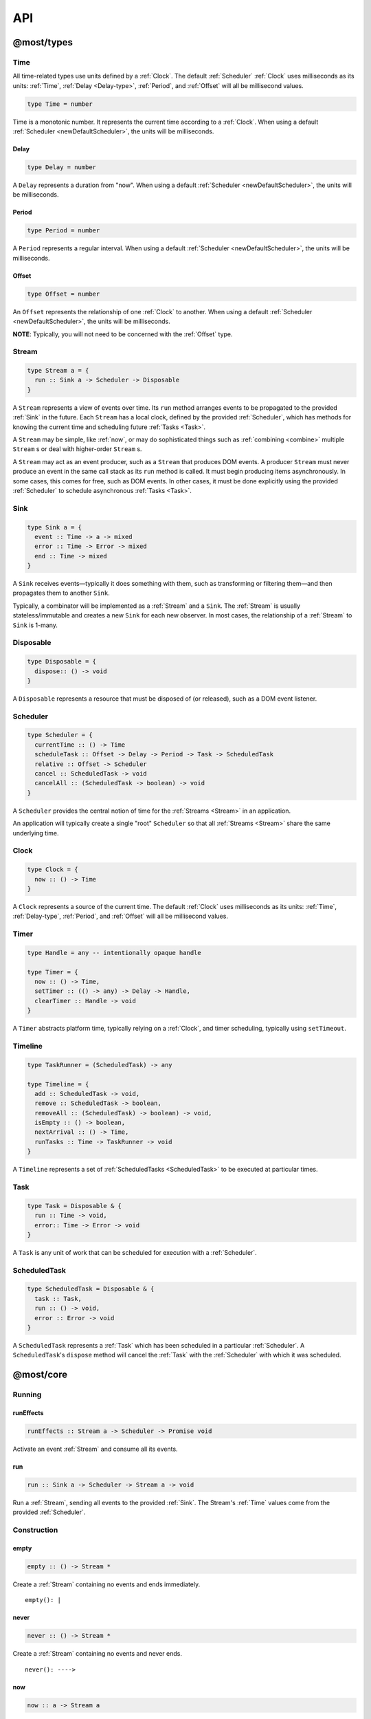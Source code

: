 API
===

.. _@most/types:

@most/types
-----------

.. _Time:

Time
^^^^

All time-related types use units defined by a :ref:`Clock`. The default :ref:`Scheduler` :ref:`Clock` uses milliseconds as its units: :ref:`Time`, :ref:`Delay <Delay-type>`, :ref:`Period`, and :ref:`Offset` will all be millisecond values.

.. code-block:: haskell

  type Time = number

Time is a monotonic number. It represents the current time according to a :ref:`Clock`. When using a default :ref:`Scheduler <newDefaultScheduler>`, the units will be milliseconds.

.. _Delay-type:

Delay
`````

.. code-block:: haskell

  type Delay = number

A ``Delay`` represents a duration from "now". When using a default :ref:`Scheduler <newDefaultScheduler>`, the units will be milliseconds.

.. _Period:

Period
``````

.. code-block:: haskell

  type Period = number

A ``Period`` represents a regular interval. When using a default :ref:`Scheduler <newDefaultScheduler>`, the units will be milliseconds.

.. _Offset:

Offset
``````

.. code-block:: haskell

  type Offset = number

An ``Offset`` represents the relationship of one :ref:`Clock` to another.  When using a default :ref:`Scheduler <newDefaultScheduler>`, the units will be milliseconds.

**NOTE**: Typically, you will not need to be concerned with the :ref:`Offset` type.

.. _Stream:

Stream
^^^^^^

.. code-block:: haskell

  type Stream a = {
    run :: Sink a -> Scheduler -> Disposable
  }

A ``Stream`` represents a view of events over time. Its ``run`` method arranges events to be propagated to the provided :ref:`Sink` in the future. Each ``Stream`` has a local clock, defined by the provided :ref:`Scheduler`, which has methods for knowing the current time and scheduling future :ref:`Tasks <Task>`.

A ``Stream`` may be simple, like :ref:`now`, or may do sophisticated things such as :ref:`combining <combine>` multiple ``Stream`` s or deal with higher-order ``Stream`` s.

A ``Stream`` may act as an event producer, such as a ``Stream`` that produces DOM events. A producer ``Stream`` must never produce an event in the same call stack as its ``run`` method is called. It must begin producing items asynchronously. In some cases, this comes for free, such as DOM events. In other cases, it must be done explicitly using the provided :ref:`Scheduler` to schedule asynchronous :ref:`Tasks <Task>`.

.. _Sink:

Sink
^^^^

.. code-block:: haskell

  type Sink a = {
    event :: Time -> a -> mixed
    error :: Time -> Error -> mixed
    end :: Time -> mixed
  }

A ``Sink`` receives events—typically it does something with them, such as transforming or filtering them—and then propagates them to another ``Sink``.

Typically, a combinator will be implemented as a :ref:`Stream` and a ``Sink``. The :ref:`Stream` is usually stateless/immutable and creates a new ``Sink`` for each new observer. In most cases, the relationship of a :ref:`Stream` to ``Sink`` is 1-many.

.. _Disposable:

Disposable
^^^^^^^^^^

.. code-block:: haskell

  type Disposable = {
    dispose:: () -> void
  }

A ``Disposable`` represents a resource that must be disposed of (or released), such as a DOM event listener.

.. _Scheduler:

Scheduler
^^^^^^^^^

.. code-block:: haskell

  type Scheduler = {
    currentTime :: () -> Time
    scheduleTask :: Offset -> Delay -> Period -> Task -> ScheduledTask
    relative :: Offset -> Scheduler
    cancel :: ScheduledTask -> void
    cancelAll :: (ScheduledTask -> boolean) -> void
  }

A ``Scheduler`` provides the central notion of time for the :ref:`Streams <Stream>` in an application.

An application will typically create a single "root" ``Scheduler`` so that all :ref:`Streams <Stream>` share the same underlying time.

.. _Clock:

Clock
^^^^^

.. code-block:: haskell

  type Clock = {
    now :: () -> Time
  }

A ``Clock`` represents a source of the current time.  The default :ref:`Clock` uses milliseconds as its units: :ref:`Time`, :ref:`Delay-type`, :ref:`Period`, and :ref:`Offset` will all be millisecond values.

.. _Timer:

Timer
^^^^^

.. code-block:: haskell

  type Handle = any -- intentionally opaque handle

  type Timer = {
    now :: () -> Time,
    setTimer :: (() -> any) -> Delay -> Handle,
    clearTimer :: Handle -> void
  }

A ``Timer`` abstracts platform time, typically relying on a :ref:`Clock`, and timer scheduling, typically using ``setTimeout``.

.. _Timeline:

Timeline
^^^^^^^^

.. code-block:: haskell

  type TaskRunner = (ScheduledTask) -> any

  type Timeline = {
    add :: ScheduledTask -> void,
    remove :: ScheduledTask -> boolean,
    removeAll :: (ScheduledTask) -> boolean) -> void,
    isEmpty :: () -> boolean,
    nextArrival :: () -> Time,
    runTasks :: Time -> TaskRunner -> void
  }

A ``Timeline`` represents a set of :ref:`ScheduledTasks <ScheduledTask>` to be executed at particular times.

.. _Task:

Task
^^^^

.. code-block:: haskell

  type Task = Disposable & {
    run :: Time -> void,
    error:: Time -> Error -> void
  }

A ``Task`` is any unit of work that can be scheduled for execution with a :ref:`Scheduler`.

.. _ScheduledTask:

ScheduledTask
^^^^^^^^^^^^^

.. code-block:: haskell

  type ScheduledTask = Disposable & {
    task :: Task,
    run :: () -> void,
    error :: Error -> void
  }

A ``ScheduledTask`` represents a :ref:`Task` which has been scheduled in a particular :ref:`Scheduler`.  A ``ScheduledTask``'s ``dispose`` method will cancel the :ref:`Task` with the :ref:`Scheduler` with which it was scheduled.

.. _@most/core:

@most/core
----------

.. _Running:

Running
^^^^^^^

.. _runEffects:

runEffects
``````````

.. code-block:: haskell

  runEffects :: Stream a -> Scheduler -> Promise void

Activate an event :ref:`Stream` and consume all its events.

.. _run:

run
```

.. code-block:: haskell

  run :: Sink a -> Scheduler -> Stream a -> void

Run a :ref:`Stream`, sending all events to the provided :ref:`Sink`.  The Stream's :ref:`Time` values come from the provided :ref:`Scheduler`.

Construction
^^^^^^^^^^^^

.. _empty:

empty
`````

.. code-block:: haskell

  empty :: () -> Stream *

Create a :ref:`Stream` containing no events and ends immediately. ::

  empty(): |

.. _never:

never
`````

.. code-block:: haskell

  never :: () -> Stream *

Create a :ref:`Stream` containing no events and never ends. ::

  never(): ---->

.. _now:

now
```

.. code-block:: haskell

  now :: a -> Stream a

Create a :ref:`Stream` containing a single event at time 0. ::

  now(x): x|

.. _at:

at
``

.. code-block:: haskell

  at :: Time -> a -> Stream a

Create a :ref:`Stream` containing a single event at a specific time. ::

  at(3, x): --x|

.. _periodic:

periodic
````````

.. code-block:: haskell

  periodic :: Period -> Stream void

Create an infinite :ref:`Stream` containing events that occur at a specified :ref:`Period`.  The first event occurs at time 0, and the event values are ``undefined``. ::

  periodic(3): x--x--x--x-->

.. _throwError:

throwError
``````````

.. code-block:: haskell

  throwError :: Error -> Stream void

Create a :ref:`Stream` that fails with the provided ``Error`` at time 0.  This can be useful for functions that need to return a :ref:`Stream` and also need to propagate an error. ::

  throwError(X): X

Extending
^^^^^^^^^

.. _startWith:

startWith
`````````

.. code-block:: haskell

  startWith :: a -> Stream a -> Stream a

Prepend an event at time 0. ::

  stream:               --a-b-c-d->
  startWith(x, stream): x-a-b-c-d->

Note that ``startWith`` *does not* delay other events. If ``stream`` already contains an event at time 0, then ``startWith`` simply adds another event at time 0—the two will be simultaneous, but ordered. For example::

  stream:                a-b-c-d->
  startWith(x, stream): xa-b-c-d->

Both ``x`` and ``a`` occur at time 0, but ``x`` will be observed before ``a``.

.. _continueWith:

continueWith
````````````

.. code-block:: haskell

  continueWith :: (() -> Stream a) -> Stream a -> Stream a

Replace the end of a :ref:`Stream` with another :ref:`Stream`. ::

  stream:                  -a-b-c-d|
  f(): 		                         -1-2-3-4-5->
  continueWith(f, stream): -a-b-c-d-1-2-3-4-5->

When ``stream`` ends, ``f`` will be called and must return a :ref:`Stream`.

Transformation
^^^^^^^^^^^^^^
map
```

.. code-block:: haskell

  map :: (a -> b) -> Stream a -> Stream b

Apply a function to each event value. ::

  stream:         -a-b-c-d->
  map(f, stream): -f(a)-f(b)-f(c)-f(d)->

.. code-block:: javascript

  map(x => x + 1, stream)

.. _constant:

constant
````````

.. code-block:: haskell

  constant :: a -> Stream * -> Stream a

Replace each event value with ``x``. ::

  stream:              -a-b-c-d->
  constant(x, stream): -x-x-x-x->

.. code-block:: javascript

  constant('tick', periodic(1000))

.. _tap:

tap
```

.. code-block:: haskell

  tap :: (a -> *) -> Stream a -> Stream a

Perform a side effect for each event in a :ref:`Stream`.

.. code-block:: javascript

  stream:         -a-b-c-d->
  tap(f, stream): -a-b-c-d->

For each event in ``stream``, ``f`` is called, but the value of its result is ignored. If ``f`` fails (i.e., throws an error), then the returned :ref:`Stream` will also fail. The :ref:`Stream` returned by ``tap`` will contain the same events as the original :ref:`Stream`.

.. _ap:

ap
```

.. code-block:: haskell

  ap :: Stream (a -> b) -> Stream a -> Stream b

Apply the latest function in a :ref:`Stream` of functions to the latest value of another :ref:`Stream`.

.. code-block:: javascript

  streamOfFunctions:              --f-----------g---------h--------->
  stream:                         -a-------b---------c---------d---->
  ap(streamOfFunctions, stream): --f(a)---f(b)-g(b)-g(c)-h(c)-h(d)->

In effect, ``ap`` applies a time-varying function to a time-varying value.

.. _scan:

scan
````

.. code-block:: haskell

  scan :: (b -> a -> b) -> b -> Stream a -> Stream b

Incrementally accumulate results, starting with the provided initial value. ::

  stream:                           -1-2-3->
  scan((x, y) => x + y, 0, stream): 01-3-6->

.. _loop:

loop
````
.. code-block:: haskell

  loop :: (b -> a -> { seed :: b, value :: c }) -> b -> Stream a -> Stream c

Accumulate results using a feedback loop that emits one value and feeds back another to be used in the next iteration.

It allows you to maintain and update a "state" (a.k.a. feedback, a.k.a. seed for the next iteration) while emitting a different value. In contrast, :ref:`scan` feeds back and produces the same value.

.. code-block:: javascript

  // Average an array of values.
  const average = values =>
  	values.reduce((sum, x) => sum + x, 0) / values.length

  const stream = // ...

  // Emit the simple (i.e., windowed) moving average of the 10 most recent values.
  loop((values, x) => {
  	values.push(x)
  	values = values.slice(-10) // Keep up to 10 most recent
  	const avg = average(values)

  	// Return { seed, value } pair.
  	// seed will feed back into next iteration.
  	// value will be propagated.
  	return { seed: values, value: avg }
  }, [], stream)

.. _zipItems:

zipItems
````````

.. code-block:: haskell

  zipItems :: ((a, b) -> c) -> [a] -> Stream b -> Stream c

Apply a function to the latest event and the array value at the respective index. ::

  array:                              [ 1, 2, 3 ]
  stream:                             --10---10---10---10---10--->
  zipItems(add, array, stream): --11---12---13|

The resulting :ref:`Stream` will contain the same number of events as the input :ref:`Stream`, or ``array.length`` events, whichever is less.

.. _withItems:

withItems
`````````

.. code-block:: haskell

  withItems :: [a] -> Stream b -> Stream a

Replace each event value with the array item at the respective index. ::

  array:                    [ 1, 2, 3 ]
  stream:                   --x--x--x--x--x-->
  withItems(array, stream): --1--2--3|

The resulting :ref:`Stream` will contain the same number of events as the input :ref:`Stream`, or ``array.length`` events, whichever is less.

Flattening
^^^^^^^^^^

.. _switchLatest:

switchLatest
````````````

.. code-block:: haskell

  switchLatest :: Stream (Stream a) -> Stream a

Given a higher-order :ref:`Stream`, return a new :ref:`Stream` that adopts the behavior of (i.e., emits the events of) the most recent inner :ref:`Stream`. ::

  s:                    -a-b-c-d-e-f->
  t:                    -1-2-3-4-5-6->
  stream:               -s-----t----->
  switchLatest(stream): -a-b-c-4-5-6->

.. _join:

join
````

.. code-block:: haskell

  join :: Stream (Stream a) -> Stream a

Given a higher-order :ref:`Stream`, return a new :ref:`Stream` that merges all the inner :ref:`Streams <Stream>` as they arrive. ::

  s:             ---a---b---c---d-->
  t:             -1--2--3--4--5--6->
  stream:        -s------t--------->
  join(stream):  ---a---b--4c-5-d6->

.. _chain:

chain
`````

.. code-block:: haskell

  chain :: (a -> Stream b) -> Stream a -> Stream b

Transform each event in ``stream`` into a new :ref:`Stream`, and then merge each into the resulting :ref:`Stream`. Note that ``f`` must return a :ref:`Stream`. ::

  stream:            -a----b----c|
  f(a):               1--2--3|
  f(b):                    1----2----3|
  f(c):                           1-2-3|
  chain(f, stream):  -1--2-13---2-1-233|

.. _concatMap:

concatMap
`````````

.. code-block:: haskell

  concatMap :: (a -> Stream b) -> Stream a -> Stream b

Transform each event in ``stream`` into a :ref:`Stream`, and then concatenate each onto the end of the resulting :ref:`Stream`. Note that ``f`` must return a :ref:`Stream`.

The mapping function ``f`` is applied lazily. That is, ``f`` is called only once it is time to concatenate a new stream. ::

  stream:                -a----b----c|
  f(a):                   1--2--3|
  f(b):                        1----2----3|
  f(c):                               1-2-3|
  concatMap(f, stream):  -1--2--31----2----31-2-3|
  f called lazily:        ^      ^          ^

Note the difference between ``concatMap`` and ref:`chain`: ``concatMap`` concatenates, while ref:`chain` merges.

.. _mergeConcurrently:

mergeConcurrently
`````````````````

.. code-block:: haskell

  mergeConcurrently :: int -> Stream (Stream a) -> Stream a

Given a higher-order :ref:`Stream`, return a new :ref:`Stream` that merges inner :ref:`Streams <Stream>` as they arrive up to the specified concurrency. Once concurrency number of :ref:`Streams <Stream>` are being merged, newly arriving :ref:`Streams <Stream>` will be merged after an existing one ends. ::

  s:                            --a--b--c--d--e-->
  t:                            --x------y|
  u:                            -1--2--3--4--5--6>
  stream:                       -s--t--u--------->
  mergeConcurrently(2, stream): --a--b--cy4d-5e-6>

Note that ``u`` is only merged after ``t`` ends because of the concurrency level of 2.

Note also that ``mergeConcurrently(Infinity, stream)`` is equivalent to ``join(stream)``.

To control concurrency, ``mergeConcurrently`` must maintain an internal queue of newly arrived :ref:`Streams <Stream>`. If new :ref:`Streams <Stream>` arrive faster than the concurrency level allows them to be merged, the internal queue will grow infinitely.

.. _mergeMapConcurrently:

mergeMapConcurrently
````````````````````

.. code-block:: haskell

  mergeMapConcurrently :: (a -> Stream b) -> int -> Stream a -> Stream b

Lazily apply a function ``f`` to each event in a :ref:`Stream`, merging them into the resulting :ref:`Stream` at the specified concurrency. Once concurrency number of :ref:`Streams <Stream>` are being merged, newly arriving :ref:`Streams <Stream>` will be merged after an existing one ends. ::

  stream:                             --ab--c----d----->
  f(a):                               -1-2-3|
  f(b):                               -4-5-6----------->
  f(c):                               -7--------------->
  f(d):                               -1-2-3-4-5-6-7-8->
  mergeMapConcurently(f, 2, stream) : ---142536-7------>

Note that ``f(c)`` is only merged after ``f(a)`` ends.

Also note that ``f`` will not get called with ``d`` until either ``f(b)`` or ``f(c)`` ends.

To control concurrency, ``mergeMapConcurrently`` must maintain an internal queue of newly arrived :ref:`Streams <Stream>`. If new :ref:`Streams <Stream>` arrive faster than the concurrency level allows them to be merged, the internal queue will grow infinitely.

Merging
^^^^^^^

.. _merge:

merge
`````

.. code-block:: haskell

  merge :: Stream a -> Stream a -> Stream a

Create a new :ref:`Stream` containing events from two :ref:`Streams <Stream>`. ::

  s1:            -a--b----c--->
  s2:            --w---x-y--z->
  merge(s1, s2): -aw-b-x-yc-z->

Merging creates a new :ref:`Stream` containing all events from the two original :ref:`Streams <Stream>` without affecting the time of the events. You can think of the events from the input :ref:`Streams <Stream>` simply being interleaved into the new, merged :ref:`Stream`. A merged :ref:`Stream` ends when all of its input :ref:`Streams <Stream>` have ended.

.. _mergeArray:

mergeArray
``````````

.. code-block:: haskell

  mergeArray :: [ (Stream a) ] -> Stream a

Array form of :ref:`merge`. Create a new :ref:`Stream` containing all events from all :ref:`Streams <Stream>` in the array. ::

  s1:                       -a--b----c---->
  s2:                       --w---x-y--z-->
  s3:                       ---1---2----3->
  mergeArray([s1, s2, s3]): -aw1b-x2yc-z3->

.. _combine:

combine
```````

.. code-block:: haskell

  combine :: (a -> b -> c) -> Stream a -> Stream b -> Stream c

Apply a function to the most recent event from each :ref:`Stream` when a new event arrives on any :ref:`Stream`. ::

  s1:                   -0--1----2--->
  s2:                   --3---4-5--6->
  combine(add, s1, s2): --3-4-5-67-8->

Note that ``combine`` waits for at least one event to arrive on all input :ref:`Streams <Stream>` before it produces any events.

.. _combineArray:

combineArray
````````````

.. code-block:: haskell

  combineArray :: ((a, b, ...) -> z) -> [ Stream a, Stream b, ... ] -> Stream z

Array form of :ref:`combine`. Apply a function to the most recent event from all :ref:`Streams <Stream>` when a new event arrives on any :ref:`Stream`. ::

  s1:                               -0--1----2->
  s2:                               --3---4-5-->
  s3:                               ---2---1--->
  combineArray(add3, [s1, s2, s3]): ---56-7678->

.. _zip:

zip
```

.. code-block:: haskell

  zip :: (a -> b -> c) -> Stream a -> Stream b -> Stream c

Apply a function to corresponding pairs of events from the inputs :ref:`Streams <Stream>`. ::

  s1:               -1--2--3--4->
  s2:               -1---2---3---4->
  zip(add, s1, s2): -2---4---6---8->

Zipping correlates by *index*-corresponding events from two input streams. Note that zipping a "fast" :ref:`Stream` and a "slow" :ref:`Stream` will cause buffering. Events from the fast :ref:`Stream` must be buffered in memory until an event at the corresponding index arrives on the slow :ref:`Stream`.

A zipped :ref:`Stream` ends when any one of its input :ref:`Streams <Stream>` ends.

.. _zipArray:

zipArray
````````

.. code-block:: haskell

  zipArray :: ((a, b, ...) -> z) -> [ Stream a, Stream b, ... ] -> Stream z

Array form of :ref:`zip`. Apply a function to corresponding events from all the inputs :ref:`Streams <Stream>`. ::

  s1:                           -1-2-3---->
  s2:                           -1--2--3-->
  s3:                           --1--2--3->
  zipArray(add3, [s1, s2, s3]): --3--6--9->

_sample

sample
``````

.. code-block:: haskell

  sample :: Stream a -> Stream b -> Stream a

For each event in a sampler :ref:`Stream`, replace the event value with the latest value in another :ref:`Stream`.  The resulting :ref:`Stream` will contain the same number of events as the sampler :ref:`Stream`. ::

  values:                  -1--2--3--4--5->
  sampler:                 -1-----2-----3->
  sample(values, sampler): -1-----3-----5->

  values:                  -1-----2-----3->
  sampler:                 -1--2--3--4--5->
  sample(values, sampler): -1--1--2--2--3->

snapshot
````````

.. code-block:: haskell

  snapshot :: ((a, b) -> c) -> Stream a -> Stream b -> Stream c

For each event in a sampler :ref:`Stream`, apply a function to combine its value with the most recent event value in another :ref:`Stream`. The resulting :ref:`Stream` will contain the same number of events as the sampler :ref:`Stream`. ::

  values:                         -1--2--3--4--5->
  sampler:                        -1-----2-----3->
  snapshot(sum, values, sampler): -2-----5-----8->

  values:                         -1-----2-----3->
  sampler:                        -1--2--3--4--5->
  snapshot(sum, values, sampler): -2--3--5--6--8->

In contrast to :ref:`combine`, ``snapshot`` produces a value only when an event arrives on the sampler.

Filtering
^^^^^^^^^

.. _filter:

filter
``````

.. code-block:: haskell

  filter :: (a -> bool) -> Stream a -> Stream a

Retain only events for which a predicate is truthy. ::

  stream:               -1-2-3-4->
  filter(even, stream): ---2---4->

.. _skipRepeats:

skipRepeats
```````````

.. code-block:: haskell

  skipRepeats :: Stream a -> Stream a

Remove adjacent repeated events. ::

  stream:              -1-2-2-3-4-4-5->
  skipRepeats(stream): -1-2---3-4---5->

Note that ``===`` is used to identify repeated items. To use a different comparison, use :ref:`skipRepeatsWith`.

.. _skipRepeatsWith:

skipRepeatsWith
```````````````

.. code-block:: haskell

  skipRepeatsWith :: ((a, a) -> bool) -> Stream a -> Stream a

Remove adjacent repeated events, using the provided equality function to compare adjacent events. ::

  stream:                                    -a-b-B-c-D-d-e->
  skipRepeatsWith(equalsIgnoreCase, stream): -a-b---c-D---e->

The equals function should return ``true`` if the two values are equal, or ``false`` if they are not equal.

.. _slice:

Slicing
^^^^^^^

slice
`````

.. code-block:: haskell

  slice :: int -> int -> Stream a -> Stream a

Keep only events in a range, where *start <= index < end*, and *index* is the ordinal index of an event in ``stream``. ::

  stream:              -a-b-c-d-e-f->
  slice(1, 4, stream): ---b-c-d|

  stream:              -a-b-c|
  slice(1, 4, stream): ---b-c|

If ``stream`` contains fewer than *start* events, the returned :ref:`Stream` will be empty.

.. _take:

take
````

.. code-block:: haskell

  take :: int -> Stream a -> Stream a

Keep at most the first *n* events from ``stream``. ::

  stream:          -a-b-c-d-e-f->
  take(3, stream): -a-b-c|

  stream:          -a-b|
  take(3, stream): -a-b|

If ``stream`` contains fewer than *n* events, the returned :ref:`Stream` will effectively be equivalent to ``stream``.

.. _skip:

skip
````

.. code-block:: haskell

  skip :: int -> Stream a -> Stream a

Discard the first *n* events from ``stream``. ::

  stream:          -a-b-c-d-e-f->
  skip(3, stream): -------d-e-f->

  stream:          -a-b-c-d-e|
  skip(3, stream): -------d-e|

  stream:          -a-b-c|
  skip(3, stream): ------|

If ``stream`` contains fewer than *n* events, the returned :ref:`Stream` will be empty.

.. _takeWhile:

takeWhile
`````````

.. code-block:: haskell

  takeWhile :: (a -> bool) -> Stream a -> Stream a

Keep all events until predicate returns ``false``, and discard the rest. ::

  stream:                  -2-4-5-6-8->
  takeWhile(even, stream): -2-4-|

.. _skipWhile:

skipWhile
`````````

.. code-block:: haskell

  skipWhile :: (a -> bool) -> Stream a -> Stream a

Discard all events until predicate returns ``false``, and keep the rest. ::

  stream:                  -2-4-5-6-8->
  skipWhile(even, stream): -----5-6-8->

.. _skipAfter:

skipAfter
`````````

.. code-block:: haskell

  skipAfter :: (a -> bool) -> Stream a -> Stream a

Discard all events after the first event for which predicate returns ``true``. ::

  stream:                  -1-2-3-4-5-6-8->
  skipAfter(even, stream): -1-2|

.. _until:

until
`````

.. code-block:: haskell

  until :: Stream * -> Stream a -> Stream a

Keep all events in one :ref:`Stream` until the first event occurs in another. ::

  stream:                   -a-b-c-d-e-f->
  endSignal:                ------z->
  until(endSignal, stream): -a-b-c|

Note that if ``endSignal`` has no events, then the returned :ref:`Stream` will effectively be equivalent to the original.

.. code-block:: javascript

  // Keep only 3 seconds of events, discard the rest.
  until(at(3000, null), stream)

.. _since:

since
`````

.. code-block:: haskell

  since :: Stream * -> Stream a -> Stream a

Discard all events in one :ref:`Stream` until the first event occurs in another. ::

  stream:                     -a-b-c-d-e-f->
  startSignal:                ------z->
  since(startSignal, stream): -------d-e-f->

Note that if ``startSignal`` has no events, then the returned :ref:`Stream` will effectively be equivalent to :ref:`never`.

.. code-block:: javascript

  // Discard events for 3 seconds, keep the rest.
  since(at(3000, null), stream)

.. _during:

during
``````

.. code-block:: haskell

  during :: Stream (Stream *) -> Stream a -> Stream a

Keep events that occur during a time window defined by a higher-order :ref:`Stream`. ::

  stream:                     -a-b-c-d-e-f-g->
  timeWindow:                 -----s
  s:                                -----x
  during(timeWindow, stream): -----c-d-e-|

This is similar to :ref:`slice`, but uses time rather than indices to "slice" the :ref:`Stream`.

.. code-block:: javascript

  // A time window that:
  // 1. starts at time = 1 second
  // 2. ends at time = 6 seconds (1 second + 5 seconds).
  const timeWindow = at(1000, at(5000, null))

  // 1. Discard events for 1 second, then
  // 2. keep events for 5 more seconds, then
  // 3. discard all subsequent events.
  during(timeWindow, stream)

Dealing with time
`````````````````

.. _delay:

delay
`````

.. code-block:: haskell

  delay :: Delay -> Stream a -> Stream a

Timeshift a :ref:`Stream` by the specified :ref:`Delay <Delay-type>`. ::

  stream:           -a-b-c-d->
  delay(1, stream): --a-b-c-d->
  delay(5, stream): ------a-b-c-d->

Delaying a :ref:`Stream` timeshifts all the events by the same amount. It doesn't change the time *between* events.

.. _withLocalTime:

withLocalTime
`````````````

.. code-block:: haskell

  withLocalTime :: Time -> Stream a -> Stream a

Create a Stream with localized :ref:`Time` values, whose origin (i.e., time 0) is at the specified Time on the :ref:`Scheduler` provided when the Stream is observed with :ref:`runEffects` or :ref:`run`.

When implementing custom higher-order :ref:`Stream` combinators, such as :ref:`chain`, you should use ``withLocalTime`` to localize "inner" Streams before running them.

Rate limiting
`````````````

.. _throttle:

throttle
````````

.. code-block:: haskell

  throttle :: int -> Stream a -> Stream a

Limit the rate of events to at most one per *n* milliseconds. ::

  stream:               abcd----abcd---->
  throttle(2, stream):  a-c-----a-c----->

In contrast to :ref:`debounce`, ``throttle`` simply drops events that occur  "too often", whereas :ref:`debounce` waits for a "quiet period".

.. _debounce:

debounce
````````

.. code-block:: haskell

  debounce :: int -> Stream a -> Stream a

Wait for a burst of events to subside and keep only the last event in the burst. ::

  stream:              abcd----abcd---->
  debounce(2, stream): -----d-------d-->

If the :ref:`Stream` ends while there is a pending debounced event (e.g., via :ref:`until`), the pending event will occur just before the :ref:`Stream` ends. For example::

  s1:                         abcd----abcd---->
  s2:                         ------------|
  debounce(2, until(s2, s1)): -----d------d|

Debouncing can be extremely useful when dealing with bursts of similar events. For example, debouncing keypress events before initiating a remote search query in a browser application.

.. code-block:: javascript

  const searchInput = document.querySelector('[name="search-text"]');
  const searchText = most.fromEvent('input', searchInput);

  // The current value of the searchInput, but only
  // after the user stops typing for 500 milliseconds.
  map(e => e.target.value, debounce(500, searchText))

Dealing with Promises
^^^^^^^^^^^^^^^^^^^^^

.. _fromPromise:

fromPromise
```````````

.. code-block:: haskell

  fromPromise :: Promise a -> Stream a

Create a :ref:`Stream` containing a promise's value. ::

  promise:              ----a
  fromPromise(promise): ----a|

If the promise rejects, the :ref:`Stream` will be in an error state with the promise's rejection reason as its error. See :ref:`recoverWith` for error recovery.

.. _awaitPromises:

awaitPromises
`````````````

.. code-block:: haskell

  awaitPromises :: Stream (Promise a) -> Stream a

Turn a :ref:`Stream` of promises into a :ref:`Stream` containing the promises' values. ::

  promise p:             ---1
  promise q:             ------2
  promise r:             -3
  stream:                -p---q---r->
  awaitPromises(stream): ---1--2--3->

Note that order is always preserved, regardless of promise fulfillment order.

To create a :ref:`Stream` that merges promises in fulfillment order, use ``chain(fromPromise, stream)``. Note the difference::

  promise p:                    --1
  promise q:                    --------2
  promise r:                    ------3
  stream:                       -p-q-r----->
  chain(fromPromise, stream):   --1---3-2-->
  awaitPromises(stream):        --1-----23->

If a promise rejects, the :ref:`Stream` will be in an error state with the rejected promise's reason as its error. See :ref:`recoverWith` for error recovery. For example::

  promise p:             ---1
  promise q:             ------X
  promise r:             -3
  stream:                -p---q---r->
  awaitPromises(stream): ---1--X

Handling Errors
^^^^^^^^^^^^^^^

.. _recoverWith:

recoverWith
```````````

.. code-block:: haskell

  recoverWith :: (Error -> Stream a) -> Stream a -> Stream a

Recover from a stream failure by calling a function to create a new :ref:`Stream`. ::

  s:                 -a-b-c-X
  f(X):                     d-e-f->
  recoverWith(f, s): -a-b-c-d-e-f->

When ``s`` fails with an error, ``f`` will be called with the error. ``f`` must return a new :ref:`Stream` to replace the error.

Sharing Streams
^^^^^^^^^^^^^^^

.. _multicast:

multicast
`````````

.. code-block:: haskell

  multicast :: Stream a -> Stream a

Returns a :ref:`Stream` equivalent to the original but which can be shared more efficiently among multiple consumers. ::

  stream:             -a-b-c-d->
  multicast(stream):  -a-b-c-d->

Multicast allows you to build up a stream of maps, filters, and other transformations, and then share it efficiently with multiple observers.

Tasks
^^^^^

Helper functions for creating :ref:`Tasks <Task>` to propagate events.

.. _propagateTask:

propagateTask
`````````````

.. code-block:: haskell

  propagateTask :: (Time -> a -> Sink a -> *) -> a -> Sink a -> Task

Create a :ref:`Task` to propagate a value to a :ref:`Sink`. When the :ref:`Task` executes, the provided function will receive the current time (from the :ref:`Scheduler` with which it was scheduled) and the provided value and :ref:`Sink`.  The :ref:`Task` can use the :ref:`Sink` to propagate the value in whatever way it chooses. For example as an event or an error, or it could choose not to propagate the event based on some condition, etc.

.. _propagateEventTask:

propagateEventTask
``````````````````

.. code-block:: haskell

  propagateEventTask :: a -> Sink a -> Task

Create a :ref:`Task` that can be scheduled to propagate an event value to a :ref:`Sink`. When the task executes, it will call the :ref:`Sink`'s ``event`` method with the current time (from the :ref:`Scheduler` with which it was scheduled) and the value.

.. _propagateEndTask:

propagateEndTask
````````````````

.. code-block:: haskell

  propagateEndTask :: Sink * -> Task

Create a :ref:`Task` that can be scheduled to propagate end to a :ref:`Sink`. When the task executes, it will call the :ref:`Sink`'s ``end`` method with the current time (from the :ref:`Scheduler` with which it was scheduled).

.. _propagateErrorTask:

propagateErrorTask
``````````````````

.. code-block:: haskell

  propagateErrorTask :: Error -> Sink * -> Task

Create a :ref:`Task` that can be scheduled to propagate an error to a :ref:`Sink`. When the :ref:`Task` executes, it will call the :ref:`Sink`'s ``error`` method with the current time (from the :ref:`Scheduler` with which it was scheduled) and the error.

.. _@most/scheduler:

@most/scheduler
---------------

.. _Reading Current Time:

Reading Current Time
^^^^^^^^^^^^^^^^^^^^

.. _currentTime:

currentTime
```````````

.. code-block:: haskell

  currentTime :: Scheduler -> Time

Read the current :ref:`Time` from a :ref:`Scheduler`.

.. _Scheduling Tasks:

Scheduling Tasks
^^^^^^^^^^^^^^^^

.. _Scheduler-asap:

asap
````

.. code-block:: haskell

  asap :: Task -> Scheduler -> ScheduledTask

Schedule a :ref:`Task` to execute as soon as possible, but still asynchronously.

.. _Scheduler-delay:

delay
`````

.. code-block:: haskell

  delay :: Delay -> Task -> Scheduler -> ScheduledTask

Schedule a :ref:`Task` to execute after a specified :ref:`Delay <Delay-type>`.

.. _Scheduler-periodic:

periodic
````````

.. code-block:: haskell

  periodic :: Period -> Task -> Scheduler -> ScheduledTask

Schedule a :ref:`Task` to execute periodically with the specified :ref:`Period`.

.. _Canceling Tasks:

Canceling Tasks
^^^^^^^^^^^^^^^

.. _Scheduler-cancelTask:

cancelTask
``````````

.. code-block:: haskell

  cancelTask :: ScheduledTask -> void

Cancel all future scheduled executions of a :ref:`ScheduledTask`.

.. _Scheduler-cancelAllTasks:

cancelAllTasks
``````````````

.. code-block:: haskell

  cancelAllTasks :: (ScheduledTask -> boolean) -> Scheduler -> void

Cancel all future scheduled executions of all :ref:`ScheduledTasks <ScheduledTask>` for which the provided predicate is ``true``.

Creating a Scheduler
^^^^^^^^^^^^^^^^^^^^

.. _newScheduler:

newScheduler
````````````

.. code-block:: haskell

  newScheduler :: Timer -> Timeline -> Scheduler

Create a new :ref:`Scheduler` that uses the provided :ref:`Timer` and :ref:`Timeline` for scheduling :ref:`Tasks <Task>`.

.. _newDefaultScheduler:

newDefaultScheduler
```````````````````

.. code-block:: haskell

  newDefaultScheduler :: () -> Scheduler

Create a new :ref:`Scheduler` that uses a default platform-specific :ref:`Timer` and a new, empty :ref:`Timeline`.

.. _Scheduler-relative:

schedulerRelativeTo
```````````````````

.. code-block:: haskell

  schedulerRelativeTo :: Offset -> Scheduler -> Scheduler

Create a new :ref:`Scheduler` with origin (i.e., zero time) at the specified :ref:`Offset` with the provided :ref:`Scheduler`.

When implementing higher-order :ref:`Stream` combinators, this function can be used to create a :ref:`Scheduler` with local time for each "inner" :ref:`Stream`.

.. code-block:: javascript

  currentTime(scheduler) //> 1637
  const relativeScheduler = schedulerRelativeTo(1234, scheduler)
  currentTime(relativeScheduler) //> 0

  // ... later ...

  currentTime(scheduler) //> 3929
  currentTime(relativeScheduler) //> 2292

Timer, Timeline, and Clock
^^^^^^^^^^^^^^^^^^^^^^^^^^

.. _newClockTimer:

newClockTimer
`````````````

.. code-block:: haskell

  newClockTimer :: Clock -> Timer

Create a new :ref:`Timer` that uses the provided :ref:`Clock` as a source of the current :ref:`Time`.

.. _newTimeline:

newTimeline
```````````

.. code-block:: haskell

  newTimeline :: () -> Timeline

Create an empty :ref:`Timeline`.

.. _newPlatformClock:

newPlatformClock
````````````````

.. code-block:: haskell

  newPlatformClock :: () -> Clock

Create a new :ref:`Clock` by auto detecting the best platform-specific source of :ref:`Time`. In modern browsers, it uses ``performance.now``, and on Node, ``process.hrtime``. If neither is available, it falls back to ``Date.now``.

.. _newPerformanceClock:

newPerformanceClock
```````````````````

.. code-block:: haskell

  newPerformanceClock :: () -> Clock

Create a new :ref:`Clock` using ``performance.now``.

.. _newHRTimeClock:

newHRTimeClock
``````````````

.. code-block:: haskell

  newHRTimeClock :: () -> Clock

Create a new :ref:`Clock` using ``process.hrtime``.

.. _newDateClock:

newDateClock
````````````

.. code-block:: haskell

  newDateClock :: () -> Clock

Create a new :ref:`Clock` using ``Date.now``. Note that a :ref:`Clock` using ``Date.now`` is not guaranteed to be monotonic and is subject to system clock changes, e.g., NTP can change your system clock.

.. _clockRelativeTo:

clockRelativeTo
```````````````

.. code-block:: haskell

  clockRelativeTo :: Clock -> Clock

Create a new :ref:`Clock` whose origin is at the *current time* (at the instant of calling ``clockRelativeTime``) of the provided :ref:`Clock`.

.. _@most/disposable:

@most/disposable
----------------

.. _Creating Disposables:

Creating Disposables
^^^^^^^^^^^^^^^^^^^^

.. _disposeNone:

disposeNone
```````````

.. code-block:: haskell

  disposeNone :: () -> Disposable

Create a no-op :ref:`Disposable`.

.. _ disposeWith:

disposeWith
```````````

.. code-block:: haskell

  disposeWith :: (a -> void) -> a -> Disposable

Create a :ref:`Disposable` which, when disposed of, will call the provided function, passing the provided value.

.. _disposeOnce:

disposeOnce
```````````

.. code-block:: haskell

  disposeOnce :: Disposable -> Disposable

Wrap a :ref:`Disposable` so the underlying :ref:`Disposable` will only be disposed of once—even if the returned :ref:`Disposable` is disposed of multiple times.

.. _disposeBoth:

disposeBoth
```````````

.. code-block:: haskell

  disposeBoth :: Disposable -> Disposable -> Disposable

Combine two :ref:`Disposables <Disposable>` into a single :ref:`Disposable` which will dispose of both.

.. _disposeAll:

disposeAll
``````````

.. code-block:: haskell

  disposeAll :: [Disposable] -> Disposable

Combine an array of :ref:`Disposables <Disposable>` into a single :ref:`Disposable` which will dispose of all the :ref:`Disposables <Disposable>` in the array.

.. _Disposing Disposables:

Disposing Disposables
^^^^^^^^^^^^^^^^^^^^^

.. _dispose:

dispose
```````

.. code-block:: haskell

  dispose :: Disposable -> void

Dispose of the provided :ref:`Disposable`. Note that ``dispose`` does not catch exceptions. If the :ref:`Disposable` throws an exception, the exception will propagate out of ``dispose``.

.. _tryDispose:

tryDispose
``````````

.. code-block:: haskell

  tryDispose :: Time -> Disposable -> Sink * -> void

Attempt to dispose of the provided :ref:`Disposable`. If the :ref:`Disposable` throws an exception, catch and propagate it to the provided :ref:`Sink` with the provided :ref:`Time`.

Note: Only an exception thrown by the :ref:`Disposable` will be caught. If the act of propagating an error to the :ref:`Sink` throws an exception, that exception *will not* be caught.
